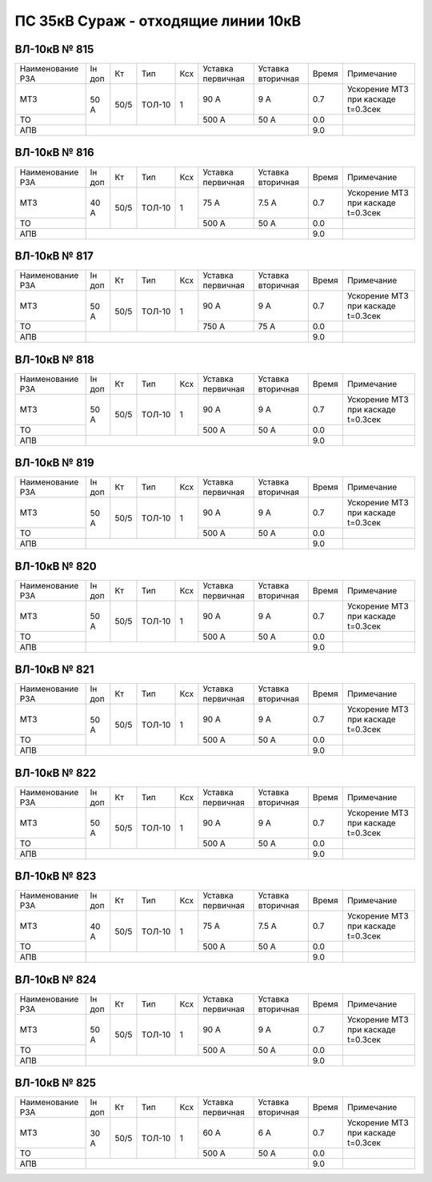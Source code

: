 ПС 35кВ Сураж - отходящие линии 10кВ
~~~~~~~~~~~~~~~~~~~~~~~~~~~~~~~~~~~~

ВЛ-10кВ № 815
"""""""""""""

+----------------+------+----+------+---+---------+---------+-----+----------------------------------+
|Наименование РЗА|Iн доп| Кт | Тип  |Ксх|Уставка  |Уставка  |Время|Примечание                        |
|                |      |    |      |   |первичная|вторичная|     |                                  |
+----------------+------+----+------+---+---------+---------+-----+----------------------------------+
| МТЗ            | 50 А |50/5|ТОЛ-10| 1 | 90 А    | 9 А     | 0.7 |Ускорение МТЗ при каскаде t=0.3сек|
+----------------+      |    |      |   +---------+---------+-----+----------------------------------+
| ТО             |      |    |      |   | 500 А   | 50 А    | 0.0 |                                  |
+----------------+------+----+------+---+---------+---------+-----+----------------------------------+
| АПВ            |                                          | 9.0 |                                  |
+----------------+------------------------------------------+-----+----------------------------------+

ВЛ-10кВ № 816
"""""""""""""

+----------------+------+----+------+---+---------+---------+-----+----------------------------------+
|Наименование РЗА|Iн доп| Кт | Тип  |Ксх|Уставка  |Уставка  |Время|Примечание                        |
|                |      |    |      |   |первичная|вторичная|     |                                  |
+----------------+------+----+------+---+---------+---------+-----+----------------------------------+
| МТЗ            |40 А  |50/5|ТОЛ-10| 1 | 75 А    | 7.5 А   | 0.7 |Ускорение МТЗ при каскаде t=0.3сек|
+----------------+      |    |      |   +---------+---------+-----+----------------------------------+
| ТО             |      |    |      |   | 500 А   | 50 А    | 0.0 |                                  |
+----------------+------+----+------+---+---------+---------+-----+----------------------------------+
| АПВ            |                                          | 9.0 |                                  |
+----------------+------------------------------------------+-----+----------------------------------+

ВЛ-10кВ № 817
"""""""""""""

+----------------+------+----+------+---+---------+---------+-----+----------------------------------+
|Наименование РЗА|Iн доп| Кт | Тип  |Ксх|Уставка  |Уставка  |Время|Примечание                        |
|                |      |    |      |   |первичная|вторичная|     |                                  |
+----------------+------+----+------+---+---------+---------+-----+----------------------------------+
| МТЗ            |50 А  |50/5|ТОЛ-10| 1 | 90 А    | 9 А     | 0.7 |Ускорение МТЗ при каскаде t=0.3сек|
+----------------+      |    |      |   +---------+---------+-----+----------------------------------+
| ТО             |      |    |      |   | 750 А   | 75 А    | 0.0 |                                  |
+----------------+------+----+------+---+---------+---------+-----+----------------------------------+
| АПВ            |                                          | 9.0 |                                  |
+----------------+------------------------------------------+-----+----------------------------------+

ВЛ-10кВ № 818
"""""""""""""

+----------------+------+----+------+---+---------+---------+-----+----------------------------------+
|Наименование РЗА|Iн доп| Кт | Тип  |Ксх|Уставка  |Уставка  |Время|Примечание                        |
|                |      |    |      |   |первичная|вторичная|     |                                  |
+----------------+------+----+------+---+---------+---------+-----+----------------------------------+
| МТЗ            |50 А  |50/5|ТОЛ-10| 1 | 90 А    | 9 А     | 0.7 |Ускорение МТЗ при каскаде t=0.3сек|
+----------------+      |    |      |   +---------+---------+-----+----------------------------------+
| ТО             |      |    |      |   | 500 А   | 50 А    | 0.0 |                                  |
+----------------+------+----+------+---+---------+---------+-----+----------------------------------+
| АПВ            |                                          | 9.0 |                                  |
+----------------+------------------------------------------+-----+----------------------------------+

ВЛ-10кВ № 819
"""""""""""""

+----------------+------+----+------+---+---------+---------+-----+----------------------------------+
|Наименование РЗА|Iн доп| Кт | Тип  |Ксх|Уставка  |Уставка  |Время|Примечание                        |
|                |      |    |      |   |первичная|вторичная|     |                                  |
+----------------+------+----+------+---+---------+---------+-----+----------------------------------+
| МТЗ            |50 А  |50/5|ТОЛ-10| 1 | 90 А    | 9 А     | 0.7 |Ускорение МТЗ при каскаде t=0.3сек|
+----------------+      |    |      |   +---------+---------+-----+----------------------------------+
| ТО             |      |    |      |   | 500 А   | 50 А    | 0.0 |                                  |
+----------------+------+----+------+---+---------+---------+-----+----------------------------------+
| АПВ            |                                          | 9.0 |                                  |
+----------------+------------------------------------------+-----+----------------------------------+

ВЛ-10кВ № 820
"""""""""""""

+----------------+------+----+------+---+---------+---------+-----+----------------------------------+
|Наименование РЗА|Iн доп| Кт | Тип  |Ксх|Уставка  |Уставка  |Время|Примечание                        |
|                |      |    |      |   |первичная|вторичная|     |                                  |
+----------------+------+----+------+---+---------+---------+-----+----------------------------------+
| МТЗ            |50 А  |50/5|ТОЛ-10| 1 | 90 А    | 9 А     | 0.7 |Ускорение МТЗ при каскаде t=0.3сек|
+----------------+      |    |      |   +---------+---------+-----+----------------------------------+
| ТО             |      |    |      |   | 500 А   | 50 А    | 0.0 |                                  |
+----------------+------+----+------+---+---------+---------+-----+----------------------------------+
| АПВ            |                                          | 9.0 |                                  |
+----------------+------------------------------------------+-----+----------------------------------+

ВЛ-10кВ № 821
"""""""""""""

+----------------+------+----+------+---+---------+---------+-----+----------------------------------+
|Наименование РЗА|Iн доп| Кт | Тип  |Ксх|Уставка  |Уставка  |Время|Примечание                        |
|                |      |    |      |   |первичная|вторичная|     |                                  |
+----------------+------+----+------+---+---------+---------+-----+----------------------------------+
| МТЗ            |50 А  |50/5|ТОЛ-10| 1 | 90 А    | 9 А     | 0.7 |Ускорение МТЗ при каскаде t=0.3сек|
+----------------+      |    |      |   +---------+---------+-----+----------------------------------+
| ТО             |      |    |      |   | 500 А   | 50 А    | 0.0 |                                  |
+----------------+------+----+------+---+---------+---------+-----+----------------------------------+
| АПВ            |                                          | 9.0 |                                  |
+----------------+------------------------------------------+-----+----------------------------------+

ВЛ-10кВ № 822
"""""""""""""

+----------------+------+----+------+---+---------+---------+-----+----------------------------------+
|Наименование РЗА|Iн доп| Кт | Тип  |Ксх|Уставка  |Уставка  |Время|Примечание                        |
|                |      |    |      |   |первичная|вторичная|     |                                  |
+----------------+------+----+------+---+---------+---------+-----+----------------------------------+
| МТЗ            |50 А  |50/5|ТОЛ-10| 1 | 90 А    | 9 А     | 0.7 |Ускорение МТЗ при каскаде t=0.3сек|
+----------------+      |    |      |   +---------+---------+-----+----------------------------------+
| ТО             |      |    |      |   | 500 А   | 50 А    | 0.0 |                                  |
+----------------+------+----+------+---+---------+---------+-----+----------------------------------+
| АПВ            |                                          | 9.0 |                                  |
+----------------+------------------------------------------+-----+----------------------------------+

ВЛ-10кВ № 823
"""""""""""""

+----------------+------+----+------+---+---------+---------+-----+----------------------------------+
|Наименование РЗА|Iн доп| Кт | Тип  |Ксх|Уставка  |Уставка  |Время|Примечание                        |
|                |      |    |      |   |первичная|вторичная|     |                                  |
+----------------+------+----+------+---+---------+---------+-----+----------------------------------+
| МТЗ            |40 А  |50/5|ТОЛ-10| 1 | 75 А    | 7.5 А   | 0.7 |Ускорение МТЗ при каскаде t=0.3сек|
+----------------+      |    |      |   +---------+---------+-----+----------------------------------+
| ТО             |      |    |      |   | 500 А   | 50 А    | 0.0 |                                  |
+----------------+------+----+------+---+---------+---------+-----+----------------------------------+
| АПВ            |                                          | 9.0 |                                  |
+----------------+------------------------------------------+-----+----------------------------------+

ВЛ-10кВ № 824
"""""""""""""

+----------------+------+----+------+---+---------+---------+-----+----------------------------------+
|Наименование РЗА|Iн доп| Кт | Тип  |Ксх|Уставка  |Уставка  |Время|Примечание                        |
|                |      |    |      |   |первичная|вторичная|     |                                  |
+----------------+------+----+------+---+---------+---------+-----+----------------------------------+
| МТЗ            |50 А  |50/5|ТОЛ-10| 1 | 90 А    | 9 А     | 0.7 |Ускорение МТЗ при каскаде t=0.3сек|
+----------------+      |    |      |   +---------+---------+-----+----------------------------------+
| ТО             |      |    |      |   | 500 А   | 50 А    | 0.0 |                                  |
+----------------+------+----+------+---+---------+---------+-----+----------------------------------+
| АПВ            |                                          | 9.0 |                                  |
+----------------+------------------------------------------+-----+----------------------------------+

ВЛ-10кВ № 825
"""""""""""""

+----------------+------+----+------+---+---------+---------+-----+----------------------------------+
|Наименование РЗА|Iн доп| Кт | Тип  |Ксх|Уставка  |Уставка  |Время|Примечание                        |
|                |      |    |      |   |первичная|вторичная|     |                                  |
+----------------+------+----+------+---+---------+---------+-----+----------------------------------+
| МТЗ            |30 А  |50/5|ТОЛ-10| 1 | 60 А    | 6 А     | 0.7 |Ускорение МТЗ при каскаде t=0.3сек|
+----------------+      |    |      |   +---------+---------+-----+----------------------------------+
| ТО             |      |    |      |   | 500 А   | 50 А    | 0.0 |                                  |
+----------------+------+----+------+---+---------+---------+-----+----------------------------------+
| АПВ            |                                          | 9.0 |                                  |
+----------------+------------------------------------------+-----+----------------------------------+